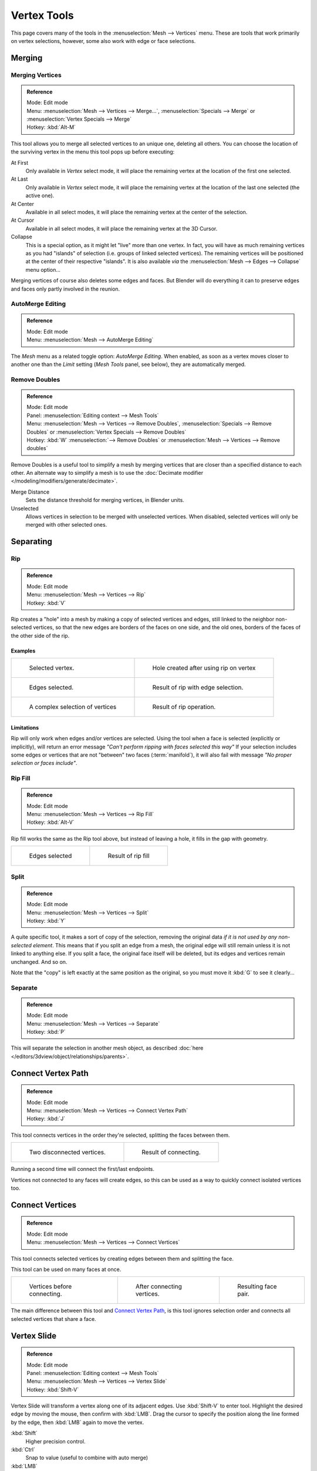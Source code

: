 
************
Vertex Tools
************

This page covers many of the tools in the :menuselection:`Mesh --> Vertices` menu.
These are tools that work primarily on vertex selections, however,
some also work with edge or face selections.


Merging
=======

Merging Vertices
----------------

.. admonition:: Reference
   :class: refbox

   | Mode:     Edit mode
   | Menu:     :menuselection:`Mesh --> Vertices --> Merge...`,
     :menuselection:`Specials --> Merge` or :menuselection:`Vertex Specials --> Merge`
   | Hotkey:   :kbd:`Alt-M`


This tool allows you to merge all selected vertices to an unique one, deleting all others. You
can choose the location of the surviving vertex in the menu this tool pops up before
executing:

At First
   Only available in *Vertex* select mode,
   it will place the remaining vertex at the location of the first one selected.
At Last
   Only available in *Vertex* select mode,
   it will place the remaining vertex at the location of the last one selected (the active one).
At Center
   Available in all select modes,
   it will place the remaining vertex at the center of the selection.
At Cursor
   Available in all select modes,
   it will place the remaining vertex at the 3D Cursor.
Collapse
   This is a special option, as it might let "live" more than one vertex.
   In fact, you will have as much remaining vertices as you had "islands" of selection
   (i.e. groups of linked selected vertices).
   The remaining vertices will be positioned at the center of their respective "islands".
   It is also available *via* the :menuselection:`Mesh --> Edges --> Collapse` menu option...

Merging vertices of course also deletes some edges and faces. But Blender will do everything
it can to preserve edges and faces only partly involved in the reunion.


AutoMerge Editing
-----------------

.. admonition:: Reference
   :class: refbox

   | Mode:     Edit mode
   | Menu:     :menuselection:`Mesh --> AutoMerge Editing`


The *Mesh* menu as a related toggle option: *AutoMerge Editing*.
When enabled,
as soon as a vertex moves closer to another one than the *Limit* setting
(*Mesh Tools* panel, see below), they are automatically merged.


Remove Doubles
--------------

.. admonition:: Reference
   :class: refbox

   | Mode:     Edit mode
   | Panel:    :menuselection:`Editing context --> Mesh Tools`
   | Menu:     :menuselection:`Mesh --> Vertices --> Remove Doubles`,
     :menuselection:`Specials --> Remove Doubles` or :menuselection:`Vertex Specials --> Remove Doubles`
   | Hotkey:   :kbd:`W` :menuselection:`--> Remove Doubles` or :menuselection:`Mesh --> Vertices --> Remove doubles`


Remove Doubles is a useful tool to simplify a mesh by merging vertices that
are closer than a specified distance to each other.
An alternate way to simplify a mesh is to use the :doc:`Decimate modifier </modeling/modifiers/generate/decimate>`.

Merge Distance
   Sets the distance threshold for merging vertices, in Blender units.
Unselected
   Allows vertices in selection to be merged with unselected vertices.
   When disabled, selected vertices will only be merged with other selected ones.


Separating
==========

Rip
---

.. admonition:: Reference
   :class: refbox

   | Mode:     Edit mode
   | Menu:     :menuselection:`Mesh --> Vertices --> Rip`
   | Hotkey:   :kbd:`V`


Rip creates a "hole" into a mesh by making a copy of selected vertices and edges,
still linked to the neighbor non-selected vertices,
so that the new edges are borders of the faces on one side, and the old ones,
borders of the faces of the other side of the rip.


Examples
^^^^^^^^

.. list-table::

   * - .. figure:: /images/rip-before.jpg
          :width: 300px

          Selected vertex.

     - .. figure:: /images/rip-after.jpg
          :width: 300px

          Hole created after using rip on vertex

   * - .. figure:: /images/rip-edges-before.jpg
          :width: 300px
   
          Edges selected.

     - .. figure:: /images/rip-edges-after.jpg
          :width: 300px

          Result of rip with edge selection.

   * - .. figure:: /images/rip-complexSelection-before.jpg
          :width: 300px

          A complex selection of vertices

     - .. figure:: /images/rip-complexSelection-after.jpg
          :width: 300px

          Result of rip operation.


Limitations
^^^^^^^^^^^

Rip will only work when edges and/or vertices are selected.
Using the tool when a face is selected (explicitly or implicitly), will return an error
message *"Can't perform ripping with faces selected this way"*
If your selection includes some edges or vertices that are not "between" two faces (:term:`manifold`),
it will also fail with message *"No proper selection or faces include"*.


Rip Fill
--------

.. admonition:: Reference
   :class: refbox

   | Mode:     Edit mode
   | Menu:     :menuselection:`Mesh --> Vertices --> Rip Fill`
   | Hotkey:   :kbd:`Alt-V`


Rip fill works the same as the Rip tool above, but instead of leaving a hole,
it fills in the gap with geometry.

.. list-table::

   * - .. figure:: /images/rip-edges-before.jpg
          :width: 300px

          Edges selected

     - .. figure:: /images/ripFill-result.jpg
          :width: 300px

          Result of rip fill


Split
-----

.. admonition:: Reference
   :class: refbox

   | Mode:     Edit mode
   | Menu:     :menuselection:`Mesh --> Vertices --> Split`
   | Hotkey:   :kbd:`Y`


A quite specific tool, it makes a sort of copy of the selection,
removing the original data *if it is not used by any non-selected element*.
This means that if you split an edge from a mesh,
the original edge will still remain unless it is not linked to anything else.
If you split a face, the original face itself will be deleted,
but its edges and vertices remain unchanged. And so on.

Note that the "copy" is left exactly at the same position as the original, so you must move it
:kbd:`G` to see it clearly...


Separate
--------

.. admonition:: Reference
   :class: refbox

   | Mode:     Edit mode
   | Menu:     :menuselection:`Mesh --> Vertices --> Separate`
   | Hotkey:   :kbd:`P`


This will separate the selection in another mesh object,
as described :doc:`here </editors/3dview/object/relationships/parents>`.


Connect Vertex Path
===================

.. admonition:: Reference
   :class: refbox

   | Mode:     Edit mode
   | Menu:     :menuselection:`Mesh --> Vertices --> Connect Vertex Path`
   | Hotkey:   :kbd:`J`

This tool connects vertices in the order they're selected, splitting the faces between them.

.. list-table::

   * - .. figure:: /images/mesh-connect_verts_pair-before.png

          Two disconnected vertices.

     - .. figure:: /images/mesh-connect_verts_pair-after.png

          Result of connecting.

Running a second time will connect the first/last endpoints.

Vertices not connected to any faces will create edges,
so this can be used as a way to quickly connect isolated vertices too.


Connect Vertices
================

.. admonition:: Reference
   :class: refbox

   | Mode:     Edit mode
   | Menu:     :menuselection:`Mesh --> Vertices --> Connect Vertices`


This tool connects selected vertices by creating edges between them and splitting the face.

This tool can be used on many faces at once.


.. list-table::

   * - .. figure:: /images/vertexConnect-before.jpg
          :width: 180px

          Vertices before connecting.

     - .. figure:: /images/vertexConnect-after.jpg
          :width: 180px

          After connecting vertices.

     - .. figure:: /images/vertexConnect-after-faces.jpg
          :width: 180px

          Resulting face pair.

The main difference between this tool and `Connect Vertex Path`_,
is this tool ignores selection order and connects all selected vertices that share a face.


Vertex Slide
============

.. admonition:: Reference
   :class: refbox

   | Mode:     Edit mode
   | Panel:    :menuselection:`Editing context --> Mesh Tools`
   | Menu:     :menuselection:`Mesh --> Vertices --> Vertex Slide`
   | Hotkey:   :kbd:`Shift-V`


Vertex Slide will transform a vertex along one of its adjacent edges.
Use :kbd:`Shift-V` to enter tool. Highlight the desired edge by moving the mouse,
then confirm with :kbd:`LMB`.
Drag the cursor to specify the position along the line formed by the edge,
then :kbd:`LMB` again to move the vertex.

:kbd:`Shift`
   Higher precision control.
:kbd:`Ctrl`
   Snap to value (useful to combine with auto merge)
:kbd:`LMB`
   confirms the tool
:kbd:`RMB` or :kbd:`Esc`
   Cancels.


:kbd:`Alt` or :kbd:`C`
   Toggle clamping the slide within the edge extents.

.. list-table::

   * - .. figure:: /images/VertexSlide1.jpg
          :width: 200px

          Selected vertex.

     - .. figure:: /images/VertexSlide2.jpg
          :width: 200px

          Positioning vertex interactively.

     - .. figure:: /images/VertexSlide3.jpg
          :width: 200px

          Repositioned vertex.


Smooth
======

.. admonition:: Reference
   :class: refbox

   | Mode:     Edit mode
   | Panel:    :menuselection:`Editing context --> Mesh Tools`
   | Menu:     :menuselection:`Mesh --> Vertices --> Smooth`,
     :menuselection:`Specials --> Smooth` or :menuselection:`Vertex Specials --> Smooth`
   | Hotkey:   :menuselection:`Mesh --> Vertices --> Smooth vertex`


This will apply once the :doc:`Smooth Tool </modeling/meshes/editing/deforming/smooth>`.


Make Vertex Parent
==================

.. admonition:: Reference
   :class: refbox

   | Mode:     Edit mode
   | Menu:     :menuselection:`Mesh --> Vertices --> Make Vertex Parent`
   | Hotkey:   :kbd:`Ctrl-P`


This will parent the other selected object(s) to the vertices/edges/faces selected,
as described :doc:`here </editors/3dview/object/relationships/parents>`.


Add Hook
========

.. admonition:: Reference
   :class: refbox

   | Mode:     Edit mode
   | Menu:     :menuselection:`Mesh --> Vertices --> Add Hook`
   | Hotkey:   :kbd:`Ctrl-H`


Adds a :doc:`Hook Modifier </modeling/modifiers/deform/hooks>` (using either a new empty,
or the current selected object) linked to the selection.
Note that even if it appears in the history menu,
this action cannot be undone in *Edit mode* - probably because it involves other objects...


Blend From Shape, Propagate Shapes
==================================

.. admonition:: Reference
   :class: refbox

   | Mode:     Edit mode
   | Menu:     :menuselection:`(Vertex) Specials --> Blend From Shape` and
               :menuselection:`Mesh --> Vertices --> Shape Propagate`


These are options regarding :doc:`shape keys </animation/shape_keys>`.
